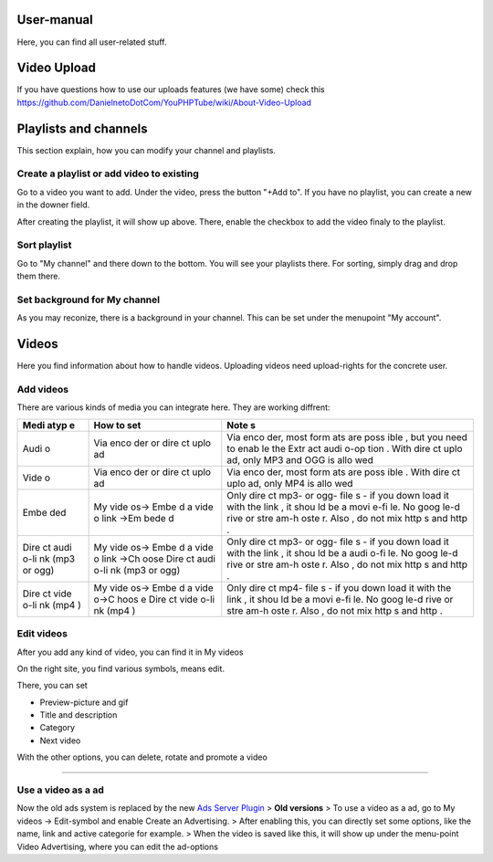 User-manual
-----------

Here, you can find all user-related stuff.

Video Upload
------------

If you have questions how to use our uploads features (we have some)
check this
https://github.com/DanielnetoDotCom/YouPHPTube/wiki/About-Video-Upload

Playlists and channels
----------------------

This section explain, how you can modify your channel and playlists.

Create a playlist or add video to existing
~~~~~~~~~~~~~~~~~~~~~~~~~~~~~~~~~~~~~~~~~~

Go to a video you want to add. Under the video, press the button "+Add
to". If you have no playlist, you can create a new in the downer field.

After creating the playlist, it will show up above. There, enable the
checkbox to add the video finaly to the playlist.

Sort playlist
~~~~~~~~~~~~~

Go to "My channel" and there down to the bottom. You will see your
playlists there. For sorting, simply drag and drop them there.

Set background for My channel
~~~~~~~~~~~~~~~~~~~~~~~~~~~~~

As you may reconize, there is a background in your channel. This can be
set under the menupoint "My account".

Videos
------

Here you find information about how to handle videos. Uploading videos
need upload-rights for the concrete user.

Add videos
~~~~~~~~~~

There are various kinds of media you can integrate here. They are
working diffrent:

+------+------+------+
| Medi | How  | Note |
| atyp | to   | s    |
| e    | set  |      |
+======+======+======+
| Audi | Via  | Via  |
| o    | enco | enco |
|      | der  | der, |
|      | or   | most |
|      | dire | form |
|      | ct   | ats  |
|      | uplo | are  |
|      | ad   | poss |
|      |      | ible |
|      |      | ,    |
|      |      | but  |
|      |      | you  |
|      |      | need |
|      |      | to   |
|      |      | enab |
|      |      | le   |
|      |      | the  |
|      |      | Extr |
|      |      | act  |
|      |      | audi |
|      |      | o-op |
|      |      | tion |
|      |      | .    |
|      |      | With |
|      |      | dire |
|      |      | ct   |
|      |      | uplo |
|      |      | ad,  |
|      |      | only |
|      |      | MP3  |
|      |      | and  |
|      |      | OGG  |
|      |      | is   |
|      |      | allo |
|      |      | wed  |
+------+------+------+
| Vide | Via  | Via  |
| o    | enco | enco |
|      | der  | der, |
|      | or   | most |
|      | dire | form |
|      | ct   | ats  |
|      | uplo | are  |
|      | ad   | poss |
|      |      | ible |
|      |      | .    |
|      |      | With |
|      |      | dire |
|      |      | ct   |
|      |      | uplo |
|      |      | ad,  |
|      |      | only |
|      |      | MP4  |
|      |      | is   |
|      |      | allo |
|      |      | wed  |
+------+------+------+
| Embe | My   | Only |
| ded  | vide | dire |
|      | os-> | ct   |
|      | Embe | mp3- |
|      | d    | or   |
|      | a    | ogg- |
|      | vide | file |
|      | o    | s    |
|      | link | - if |
|      | ->Em | you  |
|      | bede | down |
|      | d    | load |
|      |      | it   |
|      |      | with |
|      |      | the  |
|      |      | link |
|      |      | ,    |
|      |      | it   |
|      |      | shou |
|      |      | ld   |
|      |      | be a |
|      |      | movi |
|      |      | e-fi |
|      |      | le.  |
|      |      | No   |
|      |      | goog |
|      |      | le-d |
|      |      | rive |
|      |      | or   |
|      |      | stre |
|      |      | am-h |
|      |      | oste |
|      |      | r.   |
|      |      | Also |
|      |      | ,    |
|      |      | do   |
|      |      | not  |
|      |      | mix  |
|      |      | http |
|      |      | s    |
|      |      | and  |
|      |      | http |
|      |      | .    |
+------+------+------+
| Dire | My   | Only |
| ct   | vide | dire |
| audi | os-> | ct   |
| o-li | Embe | mp3- |
| nk   | d    | or   |
| (mp3 | a    | ogg- |
| or   | vide | file |
| ogg) | o    | s    |
|      | link | - if |
|      | ->Ch | you  |
|      | oose | down |
|      | Dire | load |
|      | ct   | it   |
|      | audi | with |
|      | o-li | the  |
|      | nk   | link |
|      | (mp3 | ,    |
|      | or   | it   |
|      | ogg) | shou |
|      |      | ld   |
|      |      | be a |
|      |      | audi |
|      |      | o-fi |
|      |      | le.  |
|      |      | No   |
|      |      | goog |
|      |      | le-d |
|      |      | rive |
|      |      | or   |
|      |      | stre |
|      |      | am-h |
|      |      | oste |
|      |      | r.   |
|      |      | Also |
|      |      | ,    |
|      |      | do   |
|      |      | not  |
|      |      | mix  |
|      |      | http |
|      |      | s    |
|      |      | and  |
|      |      | http |
|      |      | .    |
+------+------+------+
| Dire | My   | Only |
| ct   | vide | dire |
| vide | os-> | ct   |
| o-li | Embe | mp4- |
| nk   | d    | file |
| (mp4 | a    | s    |
| )    | vide | - if |
|      | o->C | you  |
|      | hoos | down |
|      | e    | load |
|      | Dire | it   |
|      | ct   | with |
|      | vide | the  |
|      | o-li | link |
|      | nk   | ,    |
|      | (mp4 | it   |
|      | )    | shou |
|      |      | ld   |
|      |      | be a |
|      |      | movi |
|      |      | e-fi |
|      |      | le.  |
|      |      | No   |
|      |      | goog |
|      |      | le-d |
|      |      | rive |
|      |      | or   |
|      |      | stre |
|      |      | am-h |
|      |      | oste |
|      |      | r.   |
|      |      | Also |
|      |      | ,    |
|      |      | do   |
|      |      | not  |
|      |      | mix  |
|      |      | http |
|      |      | s    |
|      |      | and  |
|      |      | http |
|      |      | .    |
+------+------+------+

Edit videos
~~~~~~~~~~~

After you add any kind of video, you can find it in My videos

On the right site, you find various symbols, means edit.

There, you can set

-  Preview-picture and gif
-  Title and description
-  Category
-  Next video

With the other options, you can delete, rotate and promote a video

--------------

Use a video as a ad
~~~~~~~~~~~~~~~~~~~

Now the old ads system is replaced by the new `Ads Server
Plugin <https://github.com/DanielnetoDotCom/YouPHPTube/wiki/Ad-Server-Plugin>`__
> **Old versions** > To use a video as a ad, go to My videos ->
Edit-symbol and enable Create an Advertising. > After enabling this, you
can directly set some options, like the name, link and active categorie
for example. > When the video is saved like this, it will show up under
the menu-point Video Advertising, where you can edit the ad-options
